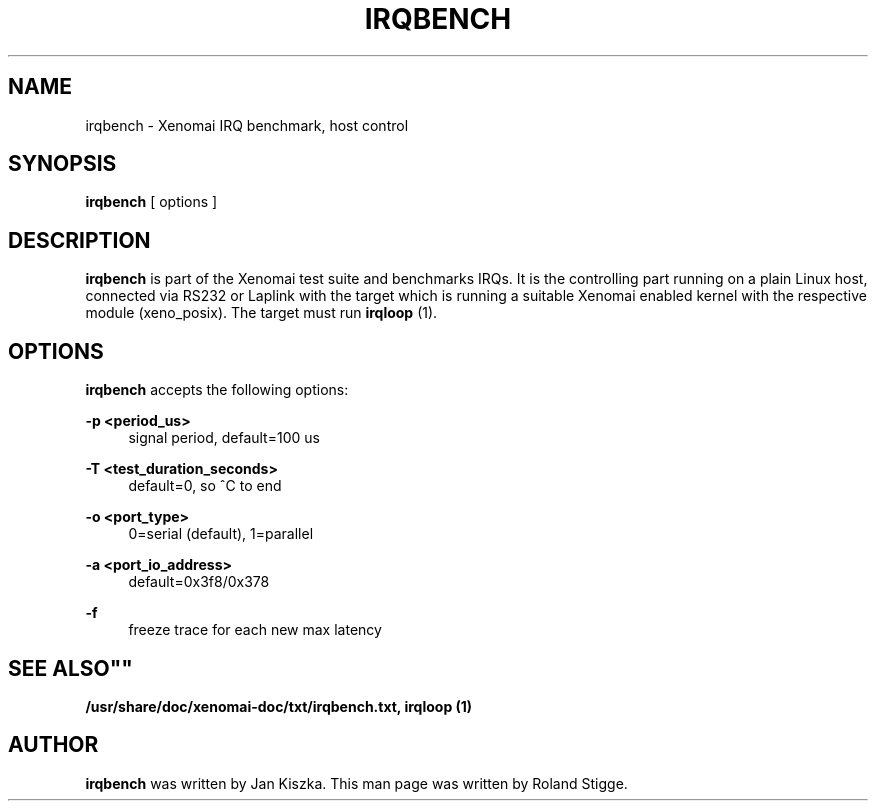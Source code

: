 '\" t
.\"     Title: irqbench
.\"    Author: [see the "AUTHOR" section]
.\" Generator: DocBook XSL Stylesheets v1.75.2 <http://docbook.sf.net/>
.\"      Date: 01/23/2013
.\"    Manual: Xenomai Manual
.\"    Source: Xenomai 2.6.2.1
.\"  Language: English
.\"
.TH "IRQBENCH" "1" "01/23/2013" "Xenomai 2\&.6\&.2\&.1" "Xenomai Manual"
.\" -----------------------------------------------------------------
.\" * Define some portability stuff
.\" -----------------------------------------------------------------
.\" ~~~~~~~~~~~~~~~~~~~~~~~~~~~~~~~~~~~~~~~~~~~~~~~~~~~~~~~~~~~~~~~~~
.\" http://bugs.debian.org/507673
.\" http://lists.gnu.org/archive/html/groff/2009-02/msg00013.html
.\" ~~~~~~~~~~~~~~~~~~~~~~~~~~~~~~~~~~~~~~~~~~~~~~~~~~~~~~~~~~~~~~~~~
.ie \n(.g .ds Aq \(aq
.el       .ds Aq '
.\" -----------------------------------------------------------------
.\" * set default formatting
.\" -----------------------------------------------------------------
.\" disable hyphenation
.nh
.\" disable justification (adjust text to left margin only)
.ad l
.\" -----------------------------------------------------------------
.\" * MAIN CONTENT STARTS HERE *
.\" -----------------------------------------------------------------
.SH "NAME"
irqbench \- Xenomai IRQ benchmark, host control
.SH "SYNOPSIS"
.sp
\fBirqbench\fR [ options ]
.SH "DESCRIPTION"
.sp
\fBirqbench\fR is part of the Xenomai test suite and benchmarks IRQs\&. It is the controlling part running on a plain Linux host, connected via RS232 or Laplink with the target which is running a suitable Xenomai enabled kernel with the respective module (xeno_posix)\&. The target must run \fBirqloop\fR (1)\&.
.SH "OPTIONS"
.sp
\fBirqbench\fR accepts the following options:
.PP
\fB\-p <period_us>\fR
.RS 4
signal period, default=100 us
.RE
.PP
\fB\-T <test_duration_seconds>\fR
.RS 4
default=0, so ^C to end
.RE
.PP
\fB\-o <port_type>\fR
.RS 4
0=serial (default), 1=parallel
.RE
.PP
\fB\-a <port_io_address>\fR
.RS 4
default=0x3f8/0x378
.RE
.PP
\fB\-f\fR
.RS 4
freeze trace for each new max latency
.RE
.SH ""SEE ALSO""
.sp
\fB/usr/share/doc/xenomai\-doc/txt/irqbench\&.txt,\fR \fBirqloop (1)\fR
.SH "AUTHOR"
.sp
\fBirqbench\fR was written by Jan Kiszka\&. This man page was written by Roland Stigge\&.
